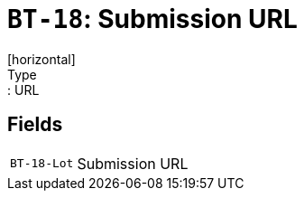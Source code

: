 = `BT-18`: Submission URL
[horizontal]
Type:: URL
== Fields
[horizontal]
  `BT-18-Lot`:: Submission URL
